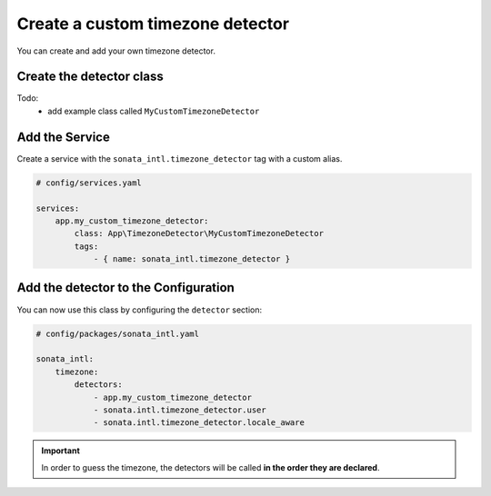 Create a custom timezone detector
=================================

You can create and add your own timezone detector.

Create the detector class
-------------------------

Todo:
  - add example class called ``MyCustomTimezoneDetector``

Add the Service
---------------

Create a service with the ``sonata_intl.timezone_detector`` tag with a custom alias.

.. code-block:: yaml

    # config/services.yaml

    services:
        app.my_custom_timezone_detector:
            class: App\TimezoneDetector\MyCustomTimezoneDetector
            tags:
                - { name: sonata_intl.timezone_detector }

Add the detector to the Configuration
-------------------------------------

You can now use this class by configuring the ``detector`` section:

.. code-block:: yaml

    # config/packages/sonata_intl.yaml

    sonata_intl:
        timezone:
            detectors:
                - app.my_custom_timezone_detector
                - sonata.intl.timezone_detector.user
                - sonata.intl.timezone_detector.locale_aware

.. important::

    In order to guess the timezone, the detectors will be called **in the order they are declared**.
